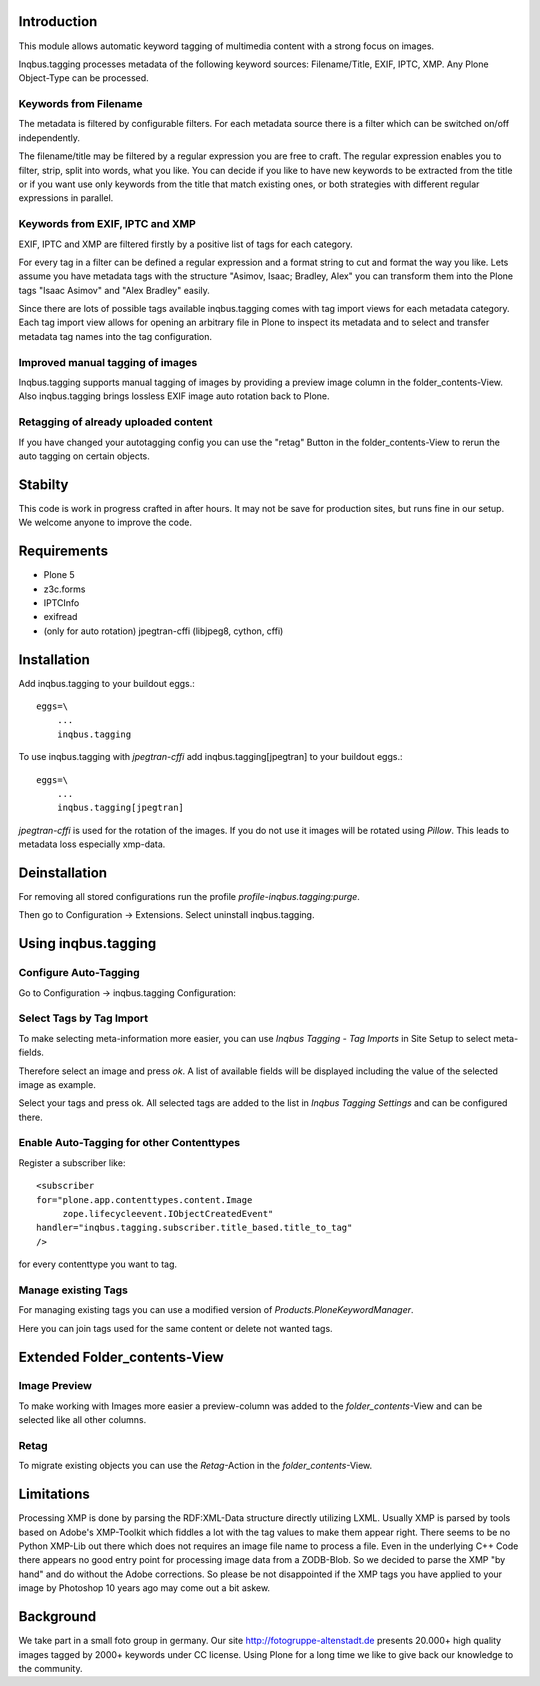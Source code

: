 
Introduction
============

This module allows automatic keyword tagging of multimedia content with a strong focus on images.

Inqbus.tagging processes metadata of the following keyword sources: Filename/Title, EXIF, IPTC, XMP. Any Plone Object-Type can be processed.

Keywords from Filename
----------------------

The metadata is filtered by configurable filters. For each metadata source there is a filter which can be switched on/off independently.

The filename/title may be filtered by a regular expression you are free to craft. The regular expression enables you to filter, strip, split into words, what you like.
You can decide if you like to have new keywords to be extracted from the title or if you want use only keywords from the title that match existing ones, or both strategies with different regular expressions in parallel.

Keywords from EXIF, IPTC and XMP
--------------------------------

EXIF, IPTC and XMP are filtered firstly by a positive list of tags for each category.

For every tag in a filter can be defined a regular expression and a format string to cut and format the way you like. Lets assume you have metadata tags with the structure "Asimov, Isaac; Bradley, Alex" you can transform them into the Plone tags "Isaac Asimov" and "Alex Bradley" easily.

Since there are lots of possible tags available inqbus.tagging comes with tag import views for each metadata category. Each tag import view allows for opening an arbitrary file in Plone to inspect its metadata and to select and transfer metadata tag names into the tag configuration.

Improved manual tagging of images
---------------------------------

Inqbus.tagging supports manual tagging of images by providing a preview image column in the folder_contents-View. Also inqbus.tagging brings lossless EXIF image auto rotation back to Plone.

Retagging of already uploaded content
-------------------------------------

If you have changed your autotagging config you can use the "retag" Button in the folder_contents-View to rerun the auto tagging on certain objects.

Stabilty
========

This code is work in progress crafted in after hours. It may not be save for production sites, but runs fine in our setup.
We welcome anyone to improve the code.


Requirements
============

* Plone 5
* z3c.forms
* IPTCInfo
* exifread
* (only for auto rotation) jpegtran-cffi (libjpeg8, cython, cffi)

Installation
============

Add inqbus.tagging to your buildout eggs.::

    eggs=\
        ...
        inqbus.tagging


To use inqbus.tagging with `jpegtran-cffi` add inqbus.tagging[jpegtran] to your buildout eggs.::

    eggs=\
        ...
        inqbus.tagging[jpegtran]


`jpegtran-cffi` is used for the rotation of the images. If you do not use it images
will be rotated using `Pillow`. This leads to metadata loss especially xmp-data.

Deinstallation
==============

For removing all stored configurations run the profile `profile-inqbus.tagging:purge`.

Then go to Configuration -> Extensions. Select uninstall inqbus.tagging.


Using inqbus.tagging
====================


Configure Auto-Tagging
----------------------

Go to Configuration -> inqbus.tagging Configuration:

.. image:: https://github.com/collective/inqbus.tagging/raw/master/docs/img/tagging_config.png



Select Tags by Tag Import
-------------------------

To make selecting meta-information more easier, you can use `Inqbus Tagging - Tag Imports`
in Site Setup to select meta-fields.

Therefore select an image and press `ok`. A list of available fields will be displayed
including the value of the selected image as example.

.. image:: https://github.com/collective/inqbus.tagging/raw/master/docs/img/tag_import.png

Select your tags and press ok. All selected tags are added to the list in
`Inqbus Tagging Settings` and can be configured there.

Enable Auto-Tagging for other Contenttypes
------------------------------------------

Register a subscriber like::

    <subscriber
    for="plone.app.contenttypes.content.Image
         zope.lifecycleevent.IObjectCreatedEvent"
    handler="inqbus.tagging.subscriber.title_based.title_to_tag"
    />

for every contenttype you want to tag.

Manage existing Tags
--------------------

For managing existing tags you can use a modified version of `Products.PloneKeywordManager`.

.. image:: https://github.com/collective/inqbus.tagging/raw/master/docs/img/keywordmanager.png

Here you can join tags used for the same content or delete not wanted tags.


Extended Folder_contents-View
=============================

Image Preview
-------------

To make working with Images more easier a preview-column was
added to the `folder_contents`-View and can be selected like all other columns.

.. image:: https://github.com/collective/inqbus.tagging/raw/master/docs/img/folder_contents.png

Retag
-----

To migrate existing objects you can use the `Retag`-Action in the `folder_contents`-View.


Limitations
===========

Processing XMP is done by parsing the RDF:XML-Data structure directly utilizing LXML.
Usually XMP is parsed by tools based on Adobe's XMP-Toolkit which fiddles a lot with the tag values to make them appear
right. There seems to be no Python XMP-Lib out there which does not requires an image file name to process a file.
Even in the underlying C++ Code there appears no good entry point for processing image data from a ZODB-Blob. So we
decided to parse the XMP "by hand" and do without the Adobe corrections. So please be not disappointed if the XMP tags
you have applied to your image by Photoshop 10 years ago may come out a bit askew.

Background
==========

We take part in a small foto group in germany. Our site http://fotogruppe-altenstadt.de presents 20.000+ high
quality images tagged by 2000+ keywords under CC license. Using Plone for a long time we like to give back our knowledge
to the community.

